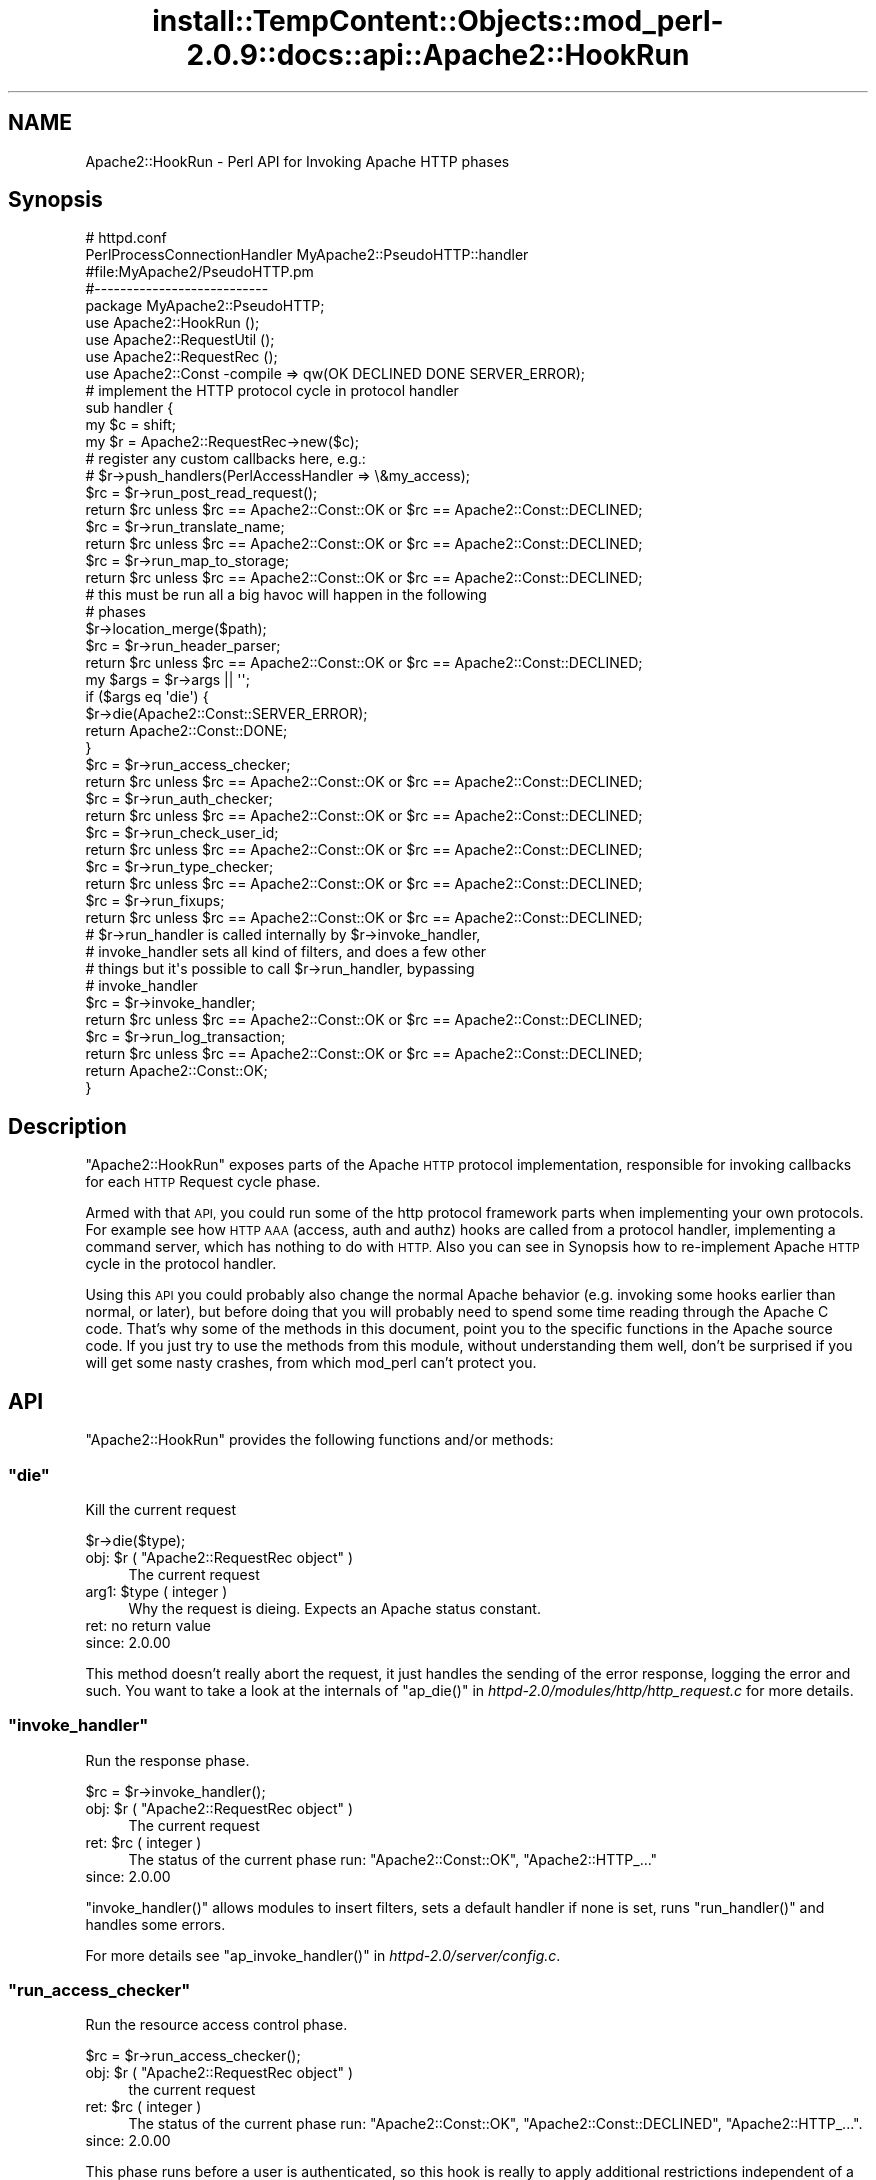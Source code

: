 .\" Automatically generated by Pod::Man 4.11 (Pod::Simple 3.35)
.\"
.\" Standard preamble:
.\" ========================================================================
.de Sp \" Vertical space (when we can't use .PP)
.if t .sp .5v
.if n .sp
..
.de Vb \" Begin verbatim text
.ft CW
.nf
.ne \\$1
..
.de Ve \" End verbatim text
.ft R
.fi
..
.\" Set up some character translations and predefined strings.  \*(-- will
.\" give an unbreakable dash, \*(PI will give pi, \*(L" will give a left
.\" double quote, and \*(R" will give a right double quote.  \*(C+ will
.\" give a nicer C++.  Capital omega is used to do unbreakable dashes and
.\" therefore won't be available.  \*(C` and \*(C' expand to `' in nroff,
.\" nothing in troff, for use with C<>.
.tr \(*W-
.ds C+ C\v'-.1v'\h'-1p'\s-2+\h'-1p'+\s0\v'.1v'\h'-1p'
.ie n \{\
.    ds -- \(*W-
.    ds PI pi
.    if (\n(.H=4u)&(1m=24u) .ds -- \(*W\h'-12u'\(*W\h'-12u'-\" diablo 10 pitch
.    if (\n(.H=4u)&(1m=20u) .ds -- \(*W\h'-12u'\(*W\h'-8u'-\"  diablo 12 pitch
.    ds L" ""
.    ds R" ""
.    ds C` ""
.    ds C' ""
'br\}
.el\{\
.    ds -- \|\(em\|
.    ds PI \(*p
.    ds L" ``
.    ds R" ''
.    ds C`
.    ds C'
'br\}
.\"
.\" Escape single quotes in literal strings from groff's Unicode transform.
.ie \n(.g .ds Aq \(aq
.el       .ds Aq '
.\"
.\" If the F register is >0, we'll generate index entries on stderr for
.\" titles (.TH), headers (.SH), subsections (.SS), items (.Ip), and index
.\" entries marked with X<> in POD.  Of course, you'll have to process the
.\" output yourself in some meaningful fashion.
.\"
.\" Avoid warning from groff about undefined register 'F'.
.de IX
..
.nr rF 0
.if \n(.g .if rF .nr rF 1
.if (\n(rF:(\n(.g==0)) \{\
.    if \nF \{\
.        de IX
.        tm Index:\\$1\t\\n%\t"\\$2"
..
.        if !\nF==2 \{\
.            nr % 0
.            nr F 2
.        \}
.    \}
.\}
.rr rF
.\"
.\" Accent mark definitions (@(#)ms.acc 1.5 88/02/08 SMI; from UCB 4.2).
.\" Fear.  Run.  Save yourself.  No user-serviceable parts.
.    \" fudge factors for nroff and troff
.if n \{\
.    ds #H 0
.    ds #V .8m
.    ds #F .3m
.    ds #[ \f1
.    ds #] \fP
.\}
.if t \{\
.    ds #H ((1u-(\\\\n(.fu%2u))*.13m)
.    ds #V .6m
.    ds #F 0
.    ds #[ \&
.    ds #] \&
.\}
.    \" simple accents for nroff and troff
.if n \{\
.    ds ' \&
.    ds ` \&
.    ds ^ \&
.    ds , \&
.    ds ~ ~
.    ds /
.\}
.if t \{\
.    ds ' \\k:\h'-(\\n(.wu*8/10-\*(#H)'\'\h"|\\n:u"
.    ds ` \\k:\h'-(\\n(.wu*8/10-\*(#H)'\`\h'|\\n:u'
.    ds ^ \\k:\h'-(\\n(.wu*10/11-\*(#H)'^\h'|\\n:u'
.    ds , \\k:\h'-(\\n(.wu*8/10)',\h'|\\n:u'
.    ds ~ \\k:\h'-(\\n(.wu-\*(#H-.1m)'~\h'|\\n:u'
.    ds / \\k:\h'-(\\n(.wu*8/10-\*(#H)'\z\(sl\h'|\\n:u'
.\}
.    \" troff and (daisy-wheel) nroff accents
.ds : \\k:\h'-(\\n(.wu*8/10-\*(#H+.1m+\*(#F)'\v'-\*(#V'\z.\h'.2m+\*(#F'.\h'|\\n:u'\v'\*(#V'
.ds 8 \h'\*(#H'\(*b\h'-\*(#H'
.ds o \\k:\h'-(\\n(.wu+\w'\(de'u-\*(#H)/2u'\v'-.3n'\*(#[\z\(de\v'.3n'\h'|\\n:u'\*(#]
.ds d- \h'\*(#H'\(pd\h'-\w'~'u'\v'-.25m'\f2\(hy\fP\v'.25m'\h'-\*(#H'
.ds D- D\\k:\h'-\w'D'u'\v'-.11m'\z\(hy\v'.11m'\h'|\\n:u'
.ds th \*(#[\v'.3m'\s+1I\s-1\v'-.3m'\h'-(\w'I'u*2/3)'\s-1o\s+1\*(#]
.ds Th \*(#[\s+2I\s-2\h'-\w'I'u*3/5'\v'-.3m'o\v'.3m'\*(#]
.ds ae a\h'-(\w'a'u*4/10)'e
.ds Ae A\h'-(\w'A'u*4/10)'E
.    \" corrections for vroff
.if v .ds ~ \\k:\h'-(\\n(.wu*9/10-\*(#H)'\s-2\u~\d\s+2\h'|\\n:u'
.if v .ds ^ \\k:\h'-(\\n(.wu*10/11-\*(#H)'\v'-.4m'^\v'.4m'\h'|\\n:u'
.    \" for low resolution devices (crt and lpr)
.if \n(.H>23 .if \n(.V>19 \
\{\
.    ds : e
.    ds 8 ss
.    ds o a
.    ds d- d\h'-1'\(ga
.    ds D- D\h'-1'\(hy
.    ds th \o'bp'
.    ds Th \o'LP'
.    ds ae ae
.    ds Ae AE
.\}
.rm #[ #] #H #V #F C
.\" ========================================================================
.\"
.IX Title "install::TempContent::Objects::mod_perl-2.0.9::docs::api::Apache2::HookRun 3"
.TH install::TempContent::Objects::mod_perl-2.0.9::docs::api::Apache2::HookRun 3 "2015-06-18" "perl v5.30.3" "User Contributed Perl Documentation"
.\" For nroff, turn off justification.  Always turn off hyphenation; it makes
.\" way too many mistakes in technical documents.
.if n .ad l
.nh
.SH "NAME"
Apache2::HookRun \- Perl API for Invoking Apache HTTP phases
.SH "Synopsis"
.IX Header "Synopsis"
.Vb 2
\&  # httpd.conf
\&  PerlProcessConnectionHandler MyApache2::PseudoHTTP::handler
\&
\&  #file:MyApache2/PseudoHTTP.pm
\&  #\-\-\-\-\-\-\-\-\-\-\-\-\-\-\-\-\-\-\-\-\-\-\-\-\-\-\-
\&  package MyApache2::PseudoHTTP;
\&  
\&  use Apache2::HookRun ();
\&  use Apache2::RequestUtil ();
\&  use Apache2::RequestRec ();
\&  
\&  use Apache2::Const \-compile => qw(OK DECLINED DONE SERVER_ERROR);
\&  
\&  # implement the HTTP protocol cycle in protocol handler
\&  sub handler {
\&      my $c = shift;
\&      my $r = Apache2::RequestRec\->new($c);
\&  
\&      # register any custom callbacks here, e.g.:
\&      # $r\->push_handlers(PerlAccessHandler => \e&my_access);
\&  
\&      $rc = $r\->run_post_read_request();
\&      return $rc unless $rc == Apache2::Const::OK or $rc == Apache2::Const::DECLINED;
\&  
\&      $rc = $r\->run_translate_name;
\&      return $rc unless $rc == Apache2::Const::OK or $rc == Apache2::Const::DECLINED;
\&  
\&      $rc = $r\->run_map_to_storage;
\&      return $rc unless $rc == Apache2::Const::OK or $rc == Apache2::Const::DECLINED;
\&  
\&      # this must be run all a big havoc will happen in the following
\&      # phases
\&      $r\->location_merge($path);
\&  
\&      $rc = $r\->run_header_parser;
\&      return $rc unless $rc == Apache2::Const::OK or $rc == Apache2::Const::DECLINED;
\&  
\&      my $args = $r\->args || \*(Aq\*(Aq;
\&      if ($args eq \*(Aqdie\*(Aq) {
\&          $r\->die(Apache2::Const::SERVER_ERROR);
\&          return Apache2::Const::DONE;
\&      }
\&  
\&      $rc = $r\->run_access_checker;
\&      return $rc unless $rc == Apache2::Const::OK or $rc == Apache2::Const::DECLINED;
\&  
\&      $rc = $r\->run_auth_checker;
\&      return $rc unless $rc == Apache2::Const::OK or $rc == Apache2::Const::DECLINED;
\&  
\&      $rc = $r\->run_check_user_id;
\&      return $rc unless $rc == Apache2::Const::OK or $rc == Apache2::Const::DECLINED;
\&  
\&      $rc = $r\->run_type_checker;
\&      return $rc unless $rc == Apache2::Const::OK or $rc == Apache2::Const::DECLINED;
\&  
\&      $rc = $r\->run_fixups;
\&      return $rc unless $rc == Apache2::Const::OK or $rc == Apache2::Const::DECLINED;
\&  
\&      # $r\->run_handler is called internally by $r\->invoke_handler,
\&      # invoke_handler sets all kind of filters, and does a few other
\&      # things but it\*(Aqs possible to call $r\->run_handler, bypassing
\&      # invoke_handler
\&      $rc = $r\->invoke_handler;
\&      return $rc unless $rc == Apache2::Const::OK or $rc == Apache2::Const::DECLINED;
\&  
\&      $rc = $r\->run_log_transaction;
\&      return $rc unless $rc == Apache2::Const::OK or $rc == Apache2::Const::DECLINED;
\&  
\&      return Apache2::Const::OK;
\&  }
.Ve
.SH "Description"
.IX Header "Description"
\&\f(CW\*(C`Apache2::HookRun\*(C'\fR exposes parts of the Apache \s-1HTTP\s0 protocol
implementation, responsible for invoking callbacks for each \s-1HTTP\s0
Request cycle
phase.
.PP
Armed with that \s-1API,\s0 you could run some of the http protocol framework
parts when implementing your own protocols. For example see how \s-1HTTP
AAA\s0 (access, auth and authz) hooks are called from a protocol handler,
implementing a command
server, which has
nothing to do with \s-1HTTP.\s0 Also you can see in Synopsis how
to re-implement Apache \s-1HTTP\s0 cycle in the protocol handler.
.PP
Using this \s-1API\s0 you could probably also change the normal Apache
behavior (e.g. invoking some hooks earlier than normal, or later), but
before doing that you will probably need to spend some time reading
through the Apache C code. That's why some of the methods in this
document, point you to the specific functions in the Apache source
code. If you just try to use the methods from this module, without
understanding them well, don't be surprised if you will get some nasty
crashes, from which mod_perl can't protect you.
.SH "API"
.IX Header "API"
\&\f(CW\*(C`Apache2::HookRun\*(C'\fR provides the following functions and/or methods:
.ie n .SS """die"""
.el .SS "\f(CWdie\fP"
.IX Subsection "die"
Kill the current request
.PP
.Vb 1
\&  $r\->die($type);
.Ve
.ie n .IP "obj: $r ( ""Apache2::RequestRec object"" )" 4
.el .IP "obj: \f(CW$r\fR ( \f(CWApache2::RequestRec object\fR )" 4
.IX Item "obj: $r ( Apache2::RequestRec object )"
The current request
.ie n .IP "arg1: $type ( integer )" 4
.el .IP "arg1: \f(CW$type\fR ( integer )" 4
.IX Item "arg1: $type ( integer )"
Why the request is dieing. Expects an Apache status constant.
.IP "ret: no return value" 4
.IX Item "ret: no return value"
.PD 0
.IP "since: 2.0.00" 4
.IX Item "since: 2.0.00"
.PD
.PP
This method doesn't really abort the request, it just handles the
sending of the error response, logging the error and such.  You want
to take a look at the internals of \f(CW\*(C`ap_die()\*(C'\fR in
\&\fIhttpd\-2.0/modules/http/http_request.c\fR for more details.
.ie n .SS """invoke_handler"""
.el .SS "\f(CWinvoke_handler\fP"
.IX Subsection "invoke_handler"
Run the
response phase.
.PP
.Vb 1
\&  $rc = $r\->invoke_handler();
.Ve
.ie n .IP "obj: $r ( ""Apache2::RequestRec object"" )" 4
.el .IP "obj: \f(CW$r\fR ( \f(CWApache2::RequestRec object\fR )" 4
.IX Item "obj: $r ( Apache2::RequestRec object )"
The current request
.ie n .IP "ret: $rc ( integer )" 4
.el .IP "ret: \f(CW$rc\fR ( integer )" 4
.IX Item "ret: $rc ( integer )"
The status of the current phase run: \f(CW\*(C`Apache2::Const::OK\*(C'\fR,
\&\f(CW\*(C`Apache2::HTTP_...\*(C'\fR
.IP "since: 2.0.00" 4
.IX Item "since: 2.0.00"
.PP
\&\f(CW\*(C`invoke_handler()\*(C'\fR allows modules to insert filters, sets a default
handler if none is set, runs \f(CW\*(C`run_handler()\*(C'\fR and
handles some errors.
.PP
For more details see \f(CW\*(C`ap_invoke_handler()\*(C'\fR in
\&\fIhttpd\-2.0/server/config.c\fR.
.ie n .SS """run_access_checker"""
.el .SS "\f(CWrun_access_checker\fP"
.IX Subsection "run_access_checker"
Run the resource access
control phase.
.PP
.Vb 1
\&  $rc = $r\->run_access_checker();
.Ve
.ie n .IP "obj: $r ( ""Apache2::RequestRec object"" )" 4
.el .IP "obj: \f(CW$r\fR ( \f(CWApache2::RequestRec object\fR )" 4
.IX Item "obj: $r ( Apache2::RequestRec object )"
the current request
.ie n .IP "ret: $rc ( integer )" 4
.el .IP "ret: \f(CW$rc\fR ( integer )" 4
.IX Item "ret: $rc ( integer )"
The status of the current phase run: \f(CW\*(C`Apache2::Const::OK\*(C'\fR,
\&\f(CW\*(C`Apache2::Const::DECLINED\*(C'\fR, \f(CW\*(C`Apache2::HTTP_...\*(C'\fR.
.IP "since: 2.0.00" 4
.IX Item "since: 2.0.00"
.PP
This phase runs before a user is authenticated, so this hook is really
to apply additional restrictions independent of a user. It also runs
independent of '\f(CW\*(C`Require\*(C'\fR' directive usage.
.ie n .SS """run_auth_checker"""
.el .SS "\f(CWrun_auth_checker\fP"
.IX Subsection "run_auth_checker"
Run the
authentication
phase.
.PP
.Vb 1
\&  $rc = $r\->run_auth_checker();
.Ve
.ie n .IP "obj: $r ( ""Apache2::RequestRec object"" )" 4
.el .IP "obj: \f(CW$r\fR ( \f(CWApache2::RequestRec object\fR )" 4
.IX Item "obj: $r ( Apache2::RequestRec object )"
the current request
.ie n .IP "ret: $rc ( integer )" 4
.el .IP "ret: \f(CW$rc\fR ( integer )" 4
.IX Item "ret: $rc ( integer )"
The status of the current phase run: \f(CW\*(C`Apache2::Const::OK\*(C'\fR,
\&\f(CW\*(C`Apache2::Const::DECLINED\*(C'\fR, \f(CW\*(C`Apache2::HTTP_...\*(C'\fR.
.IP "since: 2.0.00" 4
.IX Item "since: 2.0.00"
.PP
This phase is used to check to see if the resource being requested is
available for the authenticated user (\f(CW\*(C`$r\->user\*(C'\fR and
\&\f(CW\*(C`$r\->ap_auth_type\*(C'\fR).
.PP
It runs after the access_checker and
check_user_id hooks.
.PP
Note that it will only be called if Apache determines that access
control has been applied to this resource (through a '\f(CW\*(C`Require\*(C'\fR'
directive).
.ie n .SS """run_check_user_id"""
.el .SS "\f(CWrun_check_user_id\fP"
.IX Subsection "run_check_user_id"
Run the
authorization
phase.
.PP
.Vb 1
\&  $rc = $r\->run_check_user_id();
.Ve
.ie n .IP "obj: $r ( ""Apache2::RequestRec object"" )" 4
.el .IP "obj: \f(CW$r\fR ( \f(CWApache2::RequestRec object\fR )" 4
.IX Item "obj: $r ( Apache2::RequestRec object )"
The current request
.ie n .IP "ret: $rc ( integer )" 4
.el .IP "ret: \f(CW$rc\fR ( integer )" 4
.IX Item "ret: $rc ( integer )"
The status of the current phase run: \f(CW\*(C`Apache2::Const::OK\*(C'\fR,
\&\f(CW\*(C`Apache2::Const::DECLINED\*(C'\fR, \f(CW\*(C`Apache2::HTTP_...\*(C'\fR.
.IP "since: 2.0.00" 4
.IX Item "since: 2.0.00"
.PP
This hook is used to analyze the request headers, authenticate the
user, and set the user information in the request record
(\f(CW\*(C`$r\->user\*(C'\fR and \f(CW\*(C`$r\->ap_auth_type\*(C'\fR).
.PP
This hook is only run when Apache determines that
authentication/authorization is required for this resource (as
determined by the '\f(CW\*(C`Require\*(C'\fR' directive).
.PP
It runs after the access_checker hook, and
before the auth_checker hook.
.ie n .SS """run_fixups"""
.el .SS "\f(CWrun_fixups\fP"
.IX Subsection "run_fixups"
Run the fixup
phase.
.PP
.Vb 1
\&  $rc = $r\->run_fixups();
.Ve
.ie n .IP "obj: $r ( ""Apache2::RequestRec object"" )" 4
.el .IP "obj: \f(CW$r\fR ( \f(CWApache2::RequestRec object\fR )" 4
.IX Item "obj: $r ( Apache2::RequestRec object )"
The current request
.ie n .IP "ret: $rc ( integer )" 4
.el .IP "ret: \f(CW$rc\fR ( integer )" 4
.IX Item "ret: $rc ( integer )"
The status of the current phase run: \f(CW\*(C`Apache2::Const::OK\*(C'\fR,
\&\f(CW\*(C`Apache2::Const::DECLINED\*(C'\fR, \f(CW\*(C`Apache2::HTTP_...\*(C'\fR.
.IP "since: 2.0.00" 4
.IX Item "since: 2.0.00"
.PP
This phase allows modules to perform module-specific fixing of \s-1HTTP\s0
header fields.  This is invoked just before the
response phase.
.ie n .SS """run_handler"""
.el .SS "\f(CWrun_handler\fP"
.IX Subsection "run_handler"
Run the
response phase.
.PP
.Vb 1
\&  $rc = $r\->run_handler();
.Ve
.ie n .IP "obj: $r ( ""Apache2::RequestRec object"" )" 4
.el .IP "obj: \f(CW$r\fR ( \f(CWApache2::RequestRec object\fR )" 4
.IX Item "obj: $r ( Apache2::RequestRec object )"
The request_rec
.ie n .IP "ret: $rc ( integer )" 4
.el .IP "ret: \f(CW$rc\fR ( integer )" 4
.IX Item "ret: $rc ( integer )"
The status of the current phase run: \f(CW\*(C`Apache2::Const::OK\*(C'\fR,
\&\f(CW\*(C`Apache2::Const::DECLINED\*(C'\fR, \f(CW\*(C`Apache2::HTTP_...\*(C'\fR.
.IP "since: 2.0.00" 4
.IX Item "since: 2.0.00"
.PP
\&\f(CW\*(C`run_handler()\*(C'\fR is called internally by
\&\f(CW\*(C`invoke_handler()\*(C'\fR. Use \f(CW\*(C`run_handler()\*(C'\fR only
if you want to bypass the extra functionality provided by
\&\f(CW\*(C`invoke_handler()\*(C'\fR.
.ie n .SS """run_header_parser"""
.el .SS "\f(CWrun_header_parser\fP"
.IX Subsection "run_header_parser"
Run the header
parser phase.
.PP
.Vb 1
\&  $rc = $r\->run_header_parser();
.Ve
.ie n .IP "obj: $r ( ""Apache2::RequestRec object"" )" 4
.el .IP "obj: \f(CW$r\fR ( \f(CWApache2::RequestRec object\fR )" 4
.IX Item "obj: $r ( Apache2::RequestRec object )"
The current request
.ie n .IP "ret: $rc ( integer )" 4
.el .IP "ret: \f(CW$rc\fR ( integer )" 4
.IX Item "ret: $rc ( integer )"
\&\f(CW\*(C`Apache2::Const::OK\*(C'\fR or \f(CW\*(C`Apache2::Const::DECLINED\*(C'\fR.
.IP "since: 2.0.00" 4
.IX Item "since: 2.0.00"
.ie n .SS """run_log_transaction"""
.el .SS "\f(CWrun_log_transaction\fP"
.IX Subsection "run_log_transaction"
Run the logging
phase.
.PP
.Vb 1
\&  $rc = $r\->run_log_transaction();
.Ve
.ie n .IP "obj: $r ( ""Apache2::RequestRec object"" )" 4
.el .IP "obj: \f(CW$r\fR ( \f(CWApache2::RequestRec object\fR )" 4
.IX Item "obj: $r ( Apache2::RequestRec object )"
The current request
.ie n .IP "ret: $rc ( integer )" 4
.el .IP "ret: \f(CW$rc\fR ( integer )" 4
.IX Item "ret: $rc ( integer )"
The status of the current phase run: \f(CW\*(C`Apache2::Const::OK\*(C'\fR,
\&\f(CW\*(C`Apache2::Const::DECLINED\*(C'\fR, \f(CW\*(C`Apache2::HTTP_...\*(C'\fR
.IP "since: 2.0.00" 4
.IX Item "since: 2.0.00"
.PP
This hook allows modules to perform any module-specific logging
activities over and above the normal server things.
.ie n .SS """run_map_to_storage"""
.el .SS "\f(CWrun_map_to_storage\fP"
.IX Subsection "run_map_to_storage"
Run the
map_to_storage
phase.
.PP
.Vb 1
\&  $rc = $r\->run_map_to_storage();
.Ve
.ie n .IP "obj: $r ( ""Apache2::RequestRec object"" )" 4
.el .IP "obj: \f(CW$r\fR ( \f(CWApache2::RequestRec object\fR )" 4
.IX Item "obj: $r ( Apache2::RequestRec object )"
The current request
.ie n .IP "ret: $rc ( integer )" 4
.el .IP "ret: \f(CW$rc\fR ( integer )" 4
.IX Item "ret: $rc ( integer )"
\&\f(CW\*(C`Apache2::Const::DONE\*(C'\fR (or \f(CW\*(C`Apache2::HTTP_*\*(C'\fR) if this contextless request was
just fulfilled (such as \f(CW\*(C`TRACE\*(C'\fR), \f(CW\*(C`Apache2::Const::OK\*(C'\fR if this is not a
file, and \f(CW\*(C`Apache2::Const::DECLINED\*(C'\fR if this is a file.  The core
map_to_storage (\f(CW\*(C`Apache2::HOOK_RUN_LAST\*(C'\fR) will \f(CW\*(C`directory_walk()\*(C'\fR and
\&\f(CW\*(C`file_walk()\*(C'\fR the \f(CW\*(C`$r\->filename\*(C'\fR (all internal C functions).
.IP "since: 2.0.00" 4
.IX Item "since: 2.0.00"
.PP
This phase allows modules to set the per_dir_config based on their own
context (such as \f(CW\*(C`<Proxy>\*(C'\fR sections) and responds to
contextless requests such as \f(CW\*(C`TRACE\*(C'\fR that need no security or
filesystem mapping based on the filesystem.
.ie n .SS """run_post_read_request"""
.el .SS "\f(CWrun_post_read_request\fP"
.IX Subsection "run_post_read_request"
Run the
post_read_request
phase.
.PP
.Vb 1
\&  $rc = $r\->run_post_read_request();
.Ve
.ie n .IP "obj: $r ( ""Apache2::RequestRec object"" )" 4
.el .IP "obj: \f(CW$r\fR ( \f(CWApache2::RequestRec object\fR )" 4
.IX Item "obj: $r ( Apache2::RequestRec object )"
The current request
.ie n .IP "ret: $rc ( integer )" 4
.el .IP "ret: \f(CW$rc\fR ( integer )" 4
.IX Item "ret: $rc ( integer )"
The status of the current phase run: \f(CW\*(C`Apache2::Const::OK\*(C'\fR or
\&\f(CW\*(C`Apache2::Const::DECLINED\*(C'\fR.
.IP "since: 2.0.00" 4
.IX Item "since: 2.0.00"
.PP
This phase is run right after \f(CW\*(C`read_request()\*(C'\fR or
\&\f(CW\*(C`internal_redirect()\*(C'\fR, and not run during any subrequests.  This hook
allows modules to affect the request immediately after the request has
been read, and before any other phases have been processes.  This
allows modules to make decisions based upon the input header fields
.ie n .SS """run_translate_name"""
.el .SS "\f(CWrun_translate_name\fP"
.IX Subsection "run_translate_name"
Run the translate
phase.
.PP
.Vb 1
\&  $rc = $r\->run_translate_name();
.Ve
.ie n .IP "obj: $r ( ""Apache2::RequestRec object"" )" 4
.el .IP "obj: \f(CW$r\fR ( \f(CWApache2::RequestRec object\fR )" 4
.IX Item "obj: $r ( Apache2::RequestRec object )"
The current request
.ie n .IP "ret: $rc ( integer )" 4
.el .IP "ret: \f(CW$rc\fR ( integer )" 4
.IX Item "ret: $rc ( integer )"
The status of the current phase run: \f(CW\*(C`Apache2::Const::OK\*(C'\fR,
\&\f(CW\*(C`Apache2::Const::DECLINED\*(C'\fR, \f(CW\*(C`Apache2::HTTP_...\*(C'\fR.
.IP "since: 2.0.00" 4
.IX Item "since: 2.0.00"
.PP
This phase gives modules an opportunity to translate the \s-1URI\s0 into an
actual filename.  If no modules do anything special, the server's
default rules will be applied.
.ie n .SS """run_type_checker"""
.el .SS "\f(CWrun_type_checker\fP"
.IX Subsection "run_type_checker"
Run the
type_checker phase.
.PP
.Vb 1
\&  $rc = $r\->run_type_checker();
.Ve
.ie n .IP "obj: $r ( ""Apache2::RequestRec object"" )" 4
.el .IP "obj: \f(CW$r\fR ( \f(CWApache2::RequestRec object\fR )" 4
.IX Item "obj: $r ( Apache2::RequestRec object )"
the current request
.ie n .IP "ret: $rc ( integer )" 4
.el .IP "ret: \f(CW$rc\fR ( integer )" 4
.IX Item "ret: $rc ( integer )"
The status of the current phase run: \f(CW\*(C`Apache2::Const::OK\*(C'\fR,
\&\f(CW\*(C`Apache2::Const::DECLINED\*(C'\fR, \f(CW\*(C`Apache2::HTTP_...\*(C'\fR.
.IP "since: 2.0.00" 4
.IX Item "since: 2.0.00"
.PP
This phase is used to determine and/or set the various document type
information bits, like \f(CW\*(C`Content\-type\*(C'\fR (via \f(CW\*(C`$r\->content_type\*(C'\fR),
language, etc.
.SH "See Also"
.IX Header "See Also"
mod_perl 2.0 documentation.
.SH "Copyright"
.IX Header "Copyright"
mod_perl 2.0 and its core modules are copyrighted under
The Apache Software License, Version 2.0.
.SH "Authors"
.IX Header "Authors"
The mod_perl development team and numerous
contributors.
